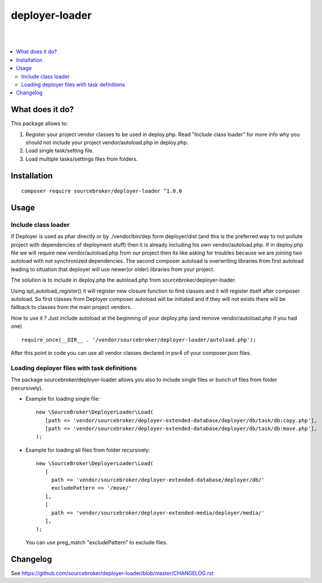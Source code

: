 deployer-loader
===============
|

.. image:: http://img.shields.io/packagist/v/sourcebroker/deployer-loader.svg?style=flat
   :target: https://packagist.org/packages/sourcebroker/deployer-loader

.. image:: https://img.shields.io/badge/license-MIT-blue.svg?style=flat
   :target: https://packagist.org/packages/sourcebroker/deployer-loader

|

.. contents:: :local:

What does it do?
----------------

This package allows to:

1. Register your project vendor classes to be used in deploy.php. Read "Include class loader" for more info why you
   should not include your project vendor/autoload.php in deploy.php.
2. Load single task/setting file.
3. Load multiple tasks/settings files from folders.

Installation
------------
::

  composer require sourcebroker/deployer-loader ^1.0.0


Usage
-----

Include class loader
++++++++++++++++++++

If Deployer is used as phar directly or by ./vendor/bin/dep form deployer/dist (and this is the preferred way to not
pollute project with dependencies of deployment stuff) then it is already including his own vendor/autoload.php. If in
deploy.php file we will require new vendor/autoload.php from our project then its like asking for troubles because we
are joining two autoload with not synchronized dependencies. The second composer autoload is overwriting libraries from
first autoload leading to situation that deployer will use newer(or older) libraries from your project.

The solution is to include in deploy.php the autoload.php from sourcebroker/deployer-loader.

Using spl_autoload_register() it will register new closure function to find classes and it will register itself after
composer autoload. So first classes from Deployer composer autoload will be initiated and if they will not exists
there will be fallback to classes from the main project vendors.

How to use it ? Just include autoload at the beginning of your deploy.php (and remove vendor/autoload.php if you had one)
::

  require_once(__DIR__ . '/vendor/sourcebroker/deployer-loader/autoload.php');


After this point in code you can use all vendor classes declared in psr4 of your composer.json files.


Loading deployer files with task definitions
++++++++++++++++++++++++++++++++++++++++++++

The package sourcebroker/deployer-loader allows you also to include single files or bunch of files from folder
(recursively).

- Example for loading single file:

  ::

   new \SourceBroker\DeployerLoader\Load(
      [path => 'vendor/sourcebroker/deployer-extended-database/deployer/db/task/db:copy.php'],
      [path => 'vendor/sourcebroker/deployer-extended-database/deployer/db/task/db:move.php'],
   );

- Example for loading all files from folder recursively:

  ::

   new \SourceBroker\DeployerLoader\Load(
      [
        path => 'vendor/sourcebroker/deployer-extended-database/deployer/db/'
        excludePattern => '/move/'
      ],
      [
        path => 'vendor/sourcebroker/deployer-extended-media/deployer/media/'
      ],
   );

  You can use preg_match "excludePattern" to exclude files.


Changelog
---------

See https://github.com/sourcebroker/deployer-loader/blob/master/CHANGELOG.rst
